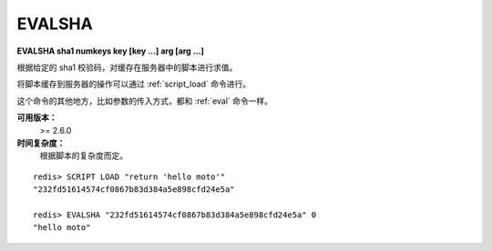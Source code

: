 .. _evalsha:

EVALSHA
============

**EVALSHA sha1 numkeys key [key ...] arg [arg ...]**

根据给定的 sha1 校验码，对缓存在服务器中的脚本进行求值。

将脚本缓存到服务器的操作可以通过 :ref:`script_load` 命令进行。

这个命令的其他地方，比如参数的传入方式，都和 :ref:`eval` 命令一样。

**可用版本：**
    >= 2.6.0

**时间复杂度：**
    根据脚本的复杂度而定。

::

    redis> SCRIPT LOAD "return 'hello moto'"
    "232fd51614574cf0867b83d384a5e898cfd24e5a"

    redis> EVALSHA "232fd51614574cf0867b83d384a5e898cfd24e5a" 0
    "hello moto"
